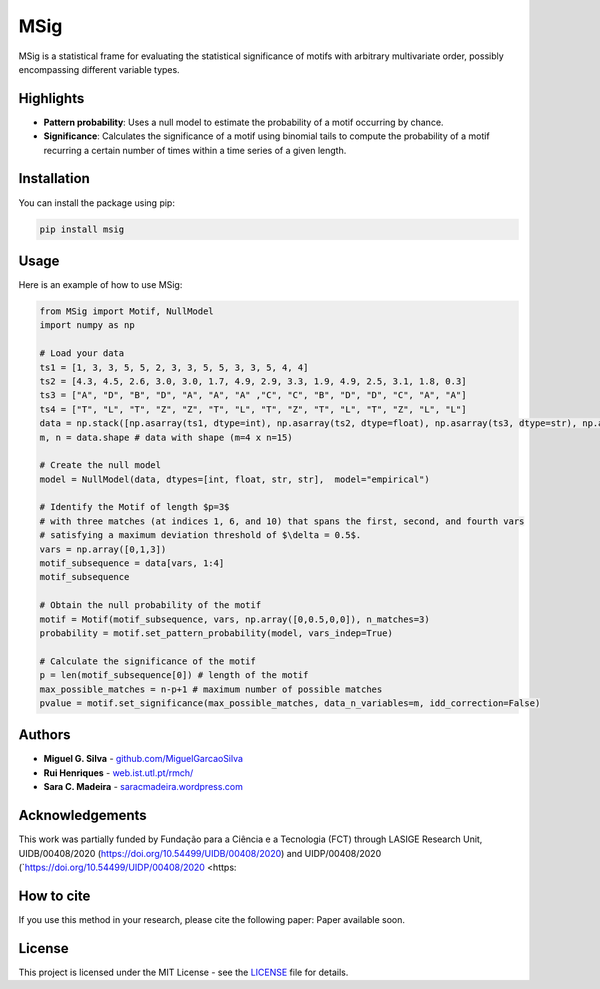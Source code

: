 MSig
===========

MSig is a statistical frame for evaluating the statistical significance of motifs with arbitrary multivariate order, possibly encompassing different variable types.


Highlights
--------

- **Pattern probability**: Uses a null model to estimate the probability of a motif occurring by chance.
- **Significance**: Calculates the significance of a motif using binomial tails to compute the probability of a motif recurring a certain number of times within a time series of a given length. 


Installation
------------

You can install the package using pip:

.. code-block:: bash

    pip install msig

Usage
-----

Here is an example of how to use MSig:

.. code-block:: python

    from MSig import Motif, NullModel
    import numpy as np

    # Load your data
    ts1 = [1, 3, 3, 5, 5, 2, 3, 3, 5, 5, 3, 3, 5, 4, 4]
    ts2 = [4.3, 4.5, 2.6, 3.0, 3.0, 1.7, 4.9, 2.9, 3.3, 1.9, 4.9, 2.5, 3.1, 1.8, 0.3]
    ts3 = ["A", "D", "B", "D", "A", "A", "A" ,"C", "C", "B", "D", "D", "C", "A", "A"]
    ts4 = ["T", "L", "T", "Z", "Z", "T", "L", "T", "Z", "T", "L", "T", "Z", "L", "L"]
    data = np.stack([np.asarray(ts1, dtype=int), np.asarray(ts2, dtype=float), np.asarray(ts3, dtype=str), np.asarray(ts4, dtype=str)])
    m, n = data.shape # data with shape (m=4 x n=15)

    # Create the null model 
    model = NullModel(data, dtypes=[int, float, str, str],  model="empirical")

    # Identify the Motif of length $p=3$
    # with three matches (at indices 1, 6, and 10) that spans the first, second, and fourth vars
    # satisfying a maximum deviation threshold of $\delta = 0.5$.
    vars = np.array([0,1,3])
    motif_subsequence = data[vars, 1:4]
    motif_subsequence

    # Obtain the null probability of the motif 
    motif = Motif(motif_subsequence, vars, np.array([0,0.5,0,0]), n_matches=3)
    probability = motif.set_pattern_probability(model, vars_indep=True)

    # Calculate the significance of the motif
    p = len(motif_subsequence[0]) # length of the motif
    max_possible_matches = n-p+1 # maximum number of possible matches
    pvalue = motif.set_significance(max_possible_matches, data_n_variables=m, idd_correction=False) 


Authors
-------

- **Miguel G. Silva** - `github.com/MiguelGarcaoSilva <https://github.com/MiguelGarcaoSilva>`_
- **Rui Henriques** - `web.ist.utl.pt/rmch/ <https://web.ist.utl.pt/rmch>`_
- **Sara C. Madeira** - `saracmadeira.wordpress.com <https://saracmadeira.wordpress.com>`_

Acknowledgements
-------
This work was partially funded by Fundação para a Ciência e a Tecnologia (FCT) through LASIGE Research Unit, UIDB/00408/2020 (`https://doi.org/10.54499/UIDB/00408/2020 <https://doi.org/10.54499/UIDB/00408/2020>`_) and UIDP/00408/2020 (`https://doi.org/10.54499/UIDP/00408/2020 <https:

How to cite
---------------

If you use this method in your research, please cite the following paper: Paper available soon.


License
-------

This project is licensed under the MIT License - see the `LICENSE <LICENSE>`_ file for details.


